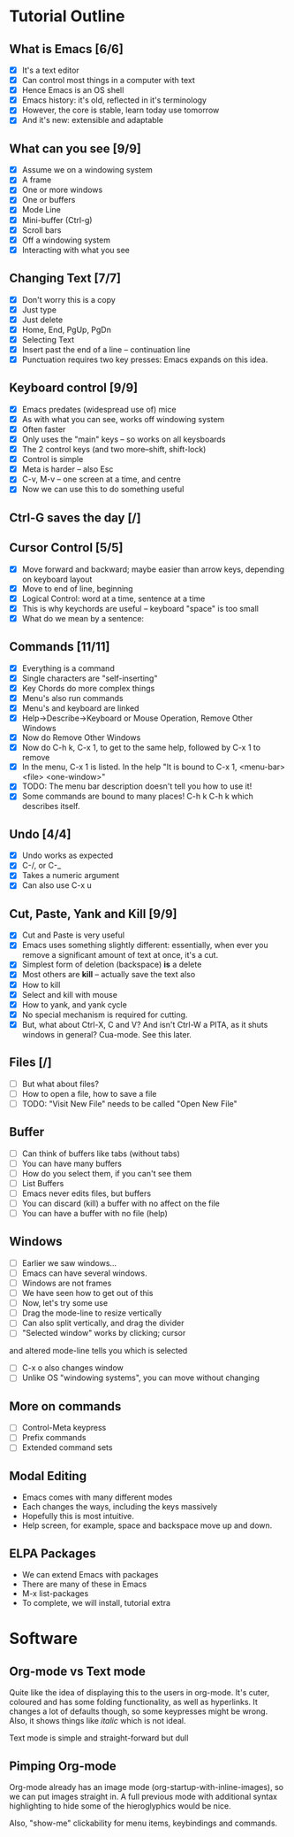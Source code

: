 

* Tutorial Outline

** What is Emacs [6/6]
  - [X] It's a text editor
  - [X] Can control most things in a computer with text
  - [X] Hence Emacs is an OS shell
  - [X] Emacs history: it's old, reflected in it's terminology
  - [X] However, the core is stable, learn today use tomorrow
  - [X] And it's new: extensible and adaptable

** What can you see [9/9]
  - [X] Assume we on a windowing system
  - [X] A frame
  - [X] One or more windows
  - [X] One or buffers
  - [X] Mode Line
  - [X] Mini-buffer (Ctrl-g)
  - [X] Scroll bars
  - [X] Off a windowing system
  - [X] Interacting with what you see

** Changing Text [7/7]

  - [X] Don't worry this is a copy
  - [X] Just type
  - [X] Just delete
  - [X] Home, End, PgUp, PgDn
  - [X] Selecting Text
  - [X] Insert past the end of a line -- continuation line
  - [X] Punctuation requires two key presses: Emacs expands on this idea.

** Keyboard control [9/9]
  - [X] Emacs predates (widespread use of) mice
  - [X] As with what you can see, works off windowing system
  - [X] Often faster
  - [X] Only uses the "main" keys -- so works on all keysboards
  - [X] The 2 control keys (and two more--shift, shift-lock)
  - [X] Control is simple
  - [X] Meta is harder -- also Esc
  - [X] C-v, M-v -- one screen at a time, and centre
  - [X] Now we can use this to do something useful


** Ctrl-G saves the day [/]

** Cursor Control [5/5]
  - [X] Move forward and backward; maybe easier than arrow keys, depending on
    keyboard layout
  - [X] Move to end of line, beginning
  - [X] Logical Control: word at a time, sentence at a time
  - [X] This is why keychords are useful -- keyboard "space" is too small
  - [X] What do we mean by a sentence: 

** Commands [11/11] 
  - [X] Everything is a command
  - [X] Single characters are "self-inserting"
  - [X] Key Chords do more complex things
  - [X] Menu's also run commands
  - [X] Menu's and keyboard are linked
  - [X] Help->Describe->Keyboard or Mouse Operation, 
    Remove Other Windows
  - [X] Now do Remove Other Windows
  - [X] Now do C-h k, C-x 1, to get to the same help, followed by C-x 1 to
    remove
  - [X] In the menu, C-x 1 is listed. In the help 
       "It is bound to C-x 1, <menu-bar> <file> <one-window>"
  - [X] TODO: The menu bar description doesn't tell you how to use it!
  - [X] Some commands are bound to many places! C-h k C-h k which describes itself.

** Undo [4/4]
  - [X] Undo works as expected
  - [X] C-/, or C-_
  - [X] Takes a numeric argument
  - [X] Can also use C-x u

** Cut, Paste, Yank and Kill [9/9]
  - [X] Cut and Paste is very useful
  - [X] Emacs uses something slightly different: essentially, when ever you
    remove a significant amount of text at once, it's a cut.
  - [X] Simplest form of deletion (backspace) *is* a delete
  - [X] Most others are *kill* -- actually save the text also
  - [X] How to kill
  - [X] Select and kill with mouse
  - [X] How to yank, and yank cycle
  - [X] No special mechanism is required for cutting.
  - [X] But, what about Ctrl-X, C and V? And isn't Ctrl-W a PITA, as it shuts
    windows in general? Cua-mode. See this later.


** Files [/]
  - [ ] But what about files?
  - [ ] How to open a file, how to save a file
  - [ ] TODO: "Visit New File" needs to be called "Open New File"
    
** Buffer
  - [ ] Can think of buffers like tabs (without tabs)
  - [ ] You can have many buffers
  - [ ] How do you select them, if you can't see them
  - [ ] List Buffers
  - [ ] Emacs never edits files, but buffers
  - [ ] You can discard (kill) a buffer with no affect on the file
  - [ ] You can have a buffer with no file (help)


** Windows 
  - [ ] Earlier we saw windows...
  - [ ] Emacs can have several windows.
  - [ ] Windows are not frames
  - [ ] We have seen how to get out of this
  - [ ] Now, let's try some use
  - [ ] Drag the mode-line to resize vertically
  - [ ] Can also split vertically, and drag the divider
  - [ ] "Selected window" works by clicking; cursor
  and altered mode-line tells you which is selected
  - [ ] C-x o also changes window
  - [ ] Unlike OS "windowing systems", you can move without changing
    
** More on commands
  - [ ] Control-Meta keypress
  - [ ] Prefix commands
  - [ ] Extended command sets

** Modal Editing
  
  - Emacs comes with many different modes
  - Each changes the ways, including the keys massively
  - Hopefully this is most intuitive.
  - Help screen, for example, space and backspace move up and down.

** ELPA Packages

  - We can extend Emacs with packages
  - There are many of these in Emacs
  - M-x list-packages
  - To complete, we will install, tutorial extra



  





* Software

** Org-mode vs Text mode

Quite like the idea of displaying this to the users in org-mode. It's cuter,
coloured and has some folding functionality, as well as hyperlinks. It changes
a lot of defaults though, so some keypresses might be wrong. Also, it shows
things like /italic/ which is not ideal.

Text mode is simple and straight-forward but dull

** Pimping Org-mode

Org-mode already has an image mode (org-startup-with-inline-images), so we can
put images straight in. A full previous mode with additional syntax
highlighting to hide some of the hieroglyphics would be nice.

Also, "show-me" clickability for menu items, keybindings and commands.

